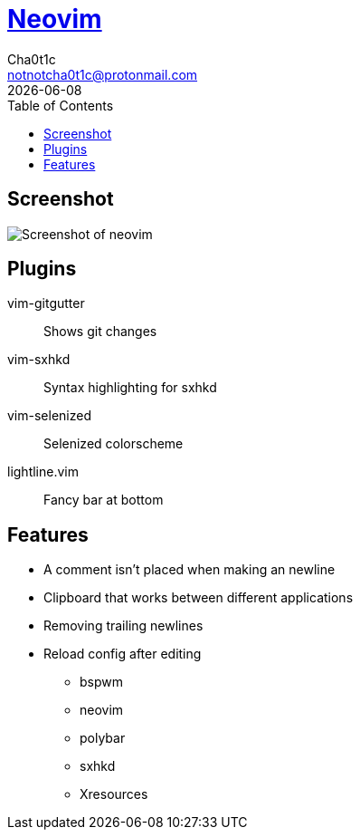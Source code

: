 = https://neovim.io[Neovim]
Cha0t1c <notnotcha0t1c@protonmail.com>
{docdate}
:toc:

== Screenshot
image:../../images/nvim.png[Screenshot of neovim]

== Plugins
vim-gitgutter:: Shows git changes
vim-sxhkd:: Syntax highlighting for sxhkd
vim-selenized:: Selenized colorscheme
lightline.vim:: Fancy bar at bottom

== Features
* A comment isn't placed when making an newline
* Clipboard that works between different applications
* Removing trailing newlines
* Reload config after editing
** bspwm
** neovim
** polybar
** sxhkd
** Xresources
